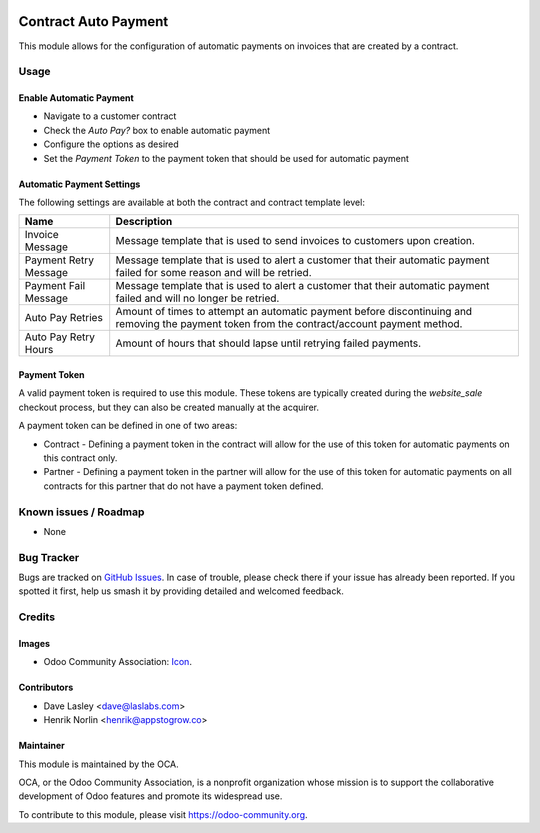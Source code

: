 .. image:: https://img.shields.io/badge/licence-AGPL--3-blue.svg
   :target: http://www.gnu.org/licenses/agpl-3.0-standalone.html
   :alt: License: AGPL-3

=====================
Contract Auto Payment
=====================

This module allows for the configuration of automatic payments on invoices that are created by a contract.

Usage
=====

Enable Automatic Payment
------------------------

* Navigate to a customer contract
* Check the `Auto Pay?` box to enable automatic payment
* Configure the options as desired
* Set the `Payment Token` to the payment token that should be used for automatic payment

Automatic Payment Settings
--------------------------

The following settings are available at both the contract and contract template level:

+-----------------------+-----------------------------------------------------------------------------------------------------------------------------------------------+
| Name                  | Description                                                                                                                                   |
+=======================+===============================================================================================================================================+
| Invoice Message       | Message template that is used to send invoices to customers upon creation.                                                                    |
+-----------------------+-----------------------------------------------------------------------------------------------------------------------------------------------+
| Payment Retry Message | Message template that is used to alert a customer that their automatic payment failed for some reason and will be retried.                    |
+-----------------------+-----------------------------------------------------------------------------------------------------------------------------------------------+
| Payment Fail Message  | Message template that is used to alert a customer that their automatic payment failed and will no longer be retried.                          |
+-----------------------+-----------------------------------------------------------------------------------------------------------------------------------------------+
| Auto Pay Retries      | Amount of times to attempt an automatic payment before discontinuing and removing the payment token from the contract/account payment method. |
+-----------------------+-----------------------------------------------------------------------------------------------------------------------------------------------+
| Auto Pay Retry Hours  | Amount of hours that should lapse until retrying failed payments.                                                                             |
+-----------------------+-----------------------------------------------------------------------------------------------------------------------------------------------+

Payment Token
-------------

A valid payment token is required to use this module. These tokens are typically created during the `website_sale` checkout process, but they can also be created manually at the acquirer.

A payment token can be defined in one of two areas:

* Contract - Defining a payment token in the contract will allow for the use of this token for automatic payments on this contract only.
* Partner - Defining a payment token in the partner will allow for the use of this token for automatic payments on all contracts for this partner that do not have a payment token defined.

.. image:: https://odoo-community.org/website/image/ir.attachment/5784_f2813bd/datas
   :alt: Try me on Runbot
   :target: https://runbot.odoo-community.org/runbot/110/10.0

Known issues / Roadmap
======================

* None

Bug Tracker
===========

Bugs are tracked on `GitHub Issues
<https://github.com/OCA/contract/issues>`_. In case of trouble, please
check there if your issue has already been reported. If you spotted it first,
help us smash it by providing detailed and welcomed feedback.

Credits
=======

Images
------

* Odoo Community Association: `Icon <https://github.com/OCA/maintainer-tools/blob/master/template/module/static/description/icon.svg>`_.

Contributors
------------

* Dave Lasley <dave@laslabs.com>
* Henrik Norlin <henrik@appstogrow.co>


Maintainer
----------

.. image:: https://odoo-community.org/logo.png
   :alt: Odoo Community Association
   :target: https://odoo-community.org

This module is maintained by the OCA.

OCA, or the Odoo Community Association, is a nonprofit organization whose
mission is to support the collaborative development of Odoo features and
promote its widespread use.

To contribute to this module, please visit https://odoo-community.org.
